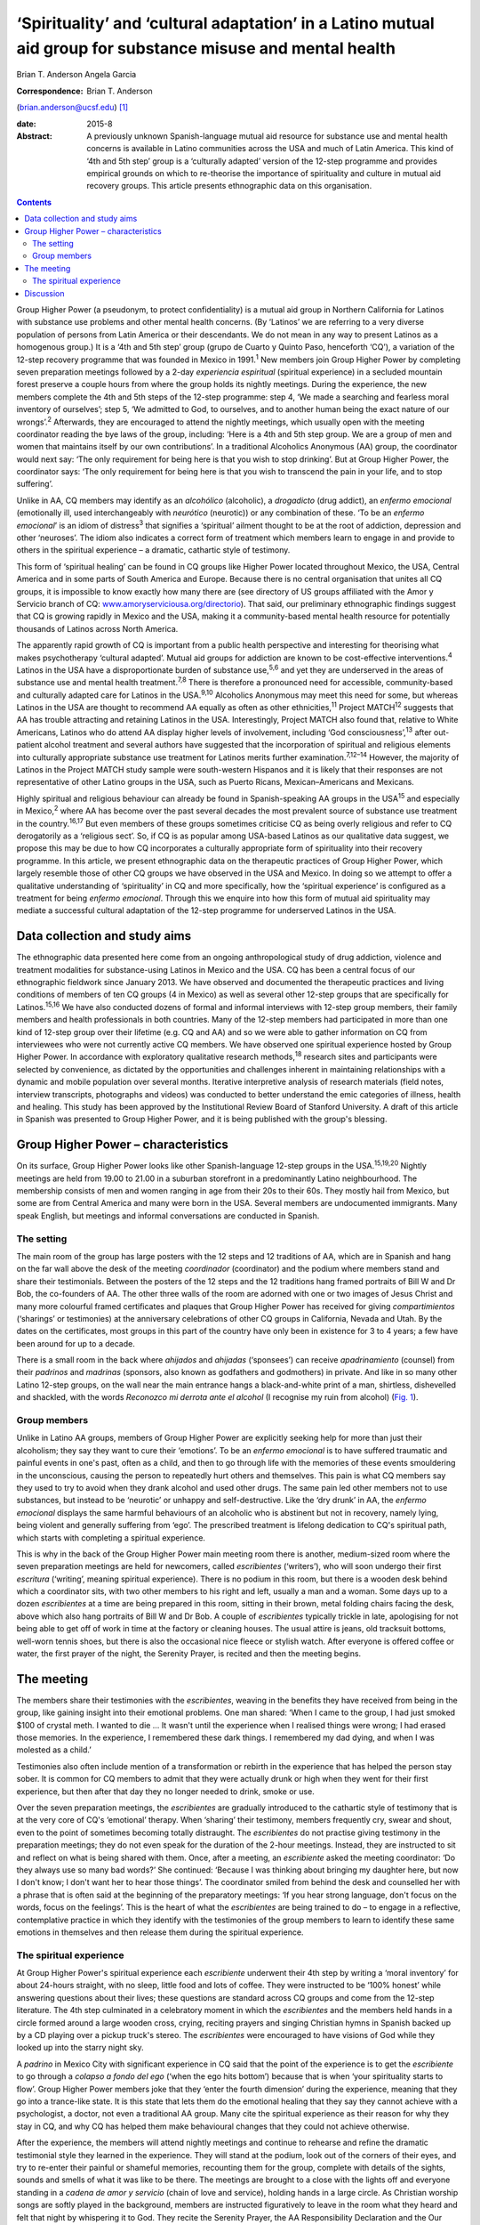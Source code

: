 ============================================================================================================
‘Spirituality’ and ‘cultural adaptation’ in a Latino mutual aid group for substance misuse and mental health
============================================================================================================



Brian T. Anderson
Angela Garcia

:Correspondence: Brian T. Anderson
(brian.anderson@ucsf.edu)  [1]_

:date: 2015-8

:Abstract:
   A previously unknown Spanish-language mutual aid resource for
   substance use and mental health concerns is available in Latino
   communities across the USA and much of Latin America. This kind of
   ‘4th and 5th step’ group is a ‘culturally adapted’ version of the
   12-step programme and provides empirical grounds on which to
   re-theorise the importance of spirituality and culture in mutual aid
   recovery groups. This article presents ethnographic data on this
   organisation.


.. contents::
   :depth: 3
..

Group Higher Power (a pseudonym, to protect confidentiality) is a mutual
aid group in Northern California for Latinos with substance use problems
and other mental health concerns. (By ‘Latinos’ we are referring to a
very diverse population of persons from Latin America or their
descendants. We do not mean in any way to present Latinos as a
homogenous group.) It is a ‘4th and 5th step’ group (grupo de Cuarto y
Quinto Paso, henceforth ‘CQ’), a variation of the 12-step recovery
programme that was founded in Mexico in 1991.\ :sup:`1` New members join
Group Higher Power by completing seven preparation meetings followed by
a 2-day *experiencia espiritual* (spiritual experience) in a secluded
mountain forest preserve a couple hours from where the group holds its
nightly meetings. During the experience, the new members complete the
4th and 5th steps of the 12-step programme: step 4, ‘We made a searching
and fearless moral inventory of ourselves’; step 5, ‘We admitted to God,
to ourselves, and to another human being the exact nature of our
wrongs’.\ :sup:`2` Afterwards, they are encouraged to attend the nightly
meetings, which usually open with the meeting coordinator reading the
bye laws of the group, including: ‘Here is a 4th and 5th step group. We
are a group of men and women that maintains itself by our own
contributions’. In a traditional Alcoholics Anonymous (AA) group, the
coordinator would next say: ‘The only requirement for being here is that
you wish to stop drinking’. But at Group Higher Power, the coordinator
says: ‘The only requirement for being here is that you wish to transcend
the pain in your life, and to stop suffering’.

Unlike in AA, CQ members may identify as an *alcohólico* (alcoholic), a
*drogadicto* (drug addict), an *enfermo emocional* (emotionally ill,
used interchangeably with *neurótico* (neurotic)) or any combination of
these. ‘To be an *enfermo emocional*\ ’ is an idiom of
distress\ :sup:`3` that signifies a ‘spiritual’ ailment thought to be at
the root of addiction, depression and other ‘neuroses’. The idiom also
indicates a correct form of treatment which members learn to engage in
and provide to others in the spiritual experience – a dramatic,
cathartic style of testimony.

This form of ‘spiritual healing’ can be found in CQ groups like Higher
Power located throughout Mexico, the USA, Central America and in some
parts of South America and Europe. Because there is no central
organisation that unites all CQ groups, it is impossible to know exactly
how many there are (see directory of US groups affiliated with the Amor
y Servicio branch of CQ:
`www.amoryserviciousa.org/directorio <www.amoryserviciousa.org/directorio>`__).
That said, our preliminary ethnographic findings suggest that CQ is
growing rapidly in Mexico and the USA, making it a community-based
mental health resource for potentially thousands of Latinos across North
America.

The apparently rapid growth of CQ is important from a public health
perspective and interesting for theorising what makes psychotherapy
‘cultural adapted’. Mutual aid groups for addiction are known to be
cost-effective interventions.\ :sup:`4` Latinos in the USA have a
disproportionate burden of substance use,\ :sup:`5,6` and yet they are
underserved in the areas of substance use and mental health
treatment.\ :sup:`7,8` There is therefore a pronounced need for
accessible, community-based and culturally adapted care for Latinos in
the USA.\ :sup:`9,10` Alcoholics Anonymous may meet this need for some,
but whereas Latinos in the USA are thought to recommend AA equally as
often as other ethnicities,\ :sup:`11` Project MATCH\ :sup:`12` suggests
that AA has trouble attracting and retaining Latinos in the USA.
Interestingly, Project MATCH also found that, relative to White
Americans, Latinos who do attend AA display higher levels of
involvement, including ‘God consciousness’,\ :sup:`13` after out-patient
alcohol treatment and several authors have suggested that the
incorporation of spiritual and religious elements into culturally
appropriate substance use treatment for Latinos merits further
examination.\ :sup:`7,12–14` However, the majority of Latinos in the
Project MATCH study sample were south-western Hispanos and it is likely
that their responses are not representative of other Latino groups in
the USA, such as Puerto Ricans, Mexican–Americans and Mexicans.

Highly spiritual and religious behaviour can already be found in
Spanish-speaking AA groups in the USA\ :sup:`15` and especially in
Mexico,\ :sup:`2` where AA has become over the past several decades the
most prevalent source of substance use treatment in the
country.\ :sup:`16,17` But even members of these groups sometimes
criticise CQ as being overly religious and refer to CQ derogatorily as a
‘religious sect’. So, if CQ is as popular among USA-based Latinos as our
qualitative data suggest, we propose this may be due to how CQ
incorporates a culturally appropriate form of spirituality into their
recovery programme. In this article, we present ethnographic data on the
therapeutic practices of Group Higher Power, which largely resemble
those of other CQ groups we have observed in the USA and Mexico. In
doing so we attempt to offer a qualitative understanding of
‘spirituality’ in CQ and more specifically, how the ‘spiritual
experience’ is configured as a treatment for being *enfermo emocional*.
Through this we enquire into how this form of mutual aid spirituality
may mediate a successful cultural adaptation of the 12-step programme
for underserved Latinos in the USA.

.. _S1:

Data collection and study aims
==============================

The ethnographic data presented here come from an ongoing
anthropological study of drug addiction, violence and treatment
modalities for substance-using Latinos in Mexico and the USA. CQ has
been a central focus of our ethnographic fieldwork since January 2013.
We have observed and documented the therapeutic practices and living
conditions of members of ten CQ groups (4 in Mexico) as well as several
other 12-step groups that are specifically for Latinos.\ :sup:`15,16` We
have also conducted dozens of formal and informal interviews with
12-step group members, their family members and health professionals in
both countries. Many of the 12-step members had participated in more
than one kind of 12-step group over their lifetime (e.g. CQ and AA) and
so we were able to gather information on CQ from interviewees who were
not currently active CQ members. We have observed one spiritual
experience hosted by Group Higher Power. In accordance with exploratory
qualitative research methods,\ :sup:`18` research sites and participants
were selected by convenience, as dictated by the opportunities and
challenges inherent in maintaining relationships with a dynamic and
mobile population over several months. Iterative interpretive analysis
of research materials (field notes, interview transcripts, photographs
and videos) was conducted to better understand the emic categories of
illness, health and healing. This study has been approved by the
Institutional Review Board of Stanford University. A draft of this
article in Spanish was presented to Group Higher Power, and it is being
published with the group's blessing.

.. _S2:

Group Higher Power – characteristics
====================================

On its surface, Group Higher Power looks like other Spanish-language
12-step groups in the USA.\ :sup:`15,19,20` Nightly meetings are held
from 19.00 to 21.00 in a suburban storefront in a predominantly Latino
neighbourhood. The membership consists of men and women ranging in age
from their 20s to their 60s. They mostly hail from Mexico, but some are
from Central America and many were born in the USA. Several members are
undocumented immigrants. Many speak English, but meetings and informal
conversations are conducted in Spanish.

.. _S3:

The setting
-----------

The main room of the group has large posters with the 12 steps and 12
traditions of AA, which are in Spanish and hang on the far wall above
the desk of the meeting *coordinador* (coordinator) and the podium where
members stand and share their testimonials. Between the posters of the
12 steps and the 12 traditions hang framed portraits of Bill W and Dr
Bob, the co-founders of AA. The other three walls of the room are
adorned with one or two images of Jesus Christ and many more colourful
framed certificates and plaques that Group Higher Power has received for
giving *compartimientos* (‘sharings’ or testimonies) at the anniversary
celebrations of other CQ groups in California, Nevada and Utah. By the
dates on the certificates, most groups in this part of the country have
only been in existence for 3 to 4 years; a few have been around for up
to a decade.

There is a small room in the back where *ahijados* and *ahijadas*
(‘sponsees’) can receive *apadrinamiento* (counsel) from their
*padrinos* and *madrinas* (sponsors, also known as godfathers and
godmothers) in private. And like in so many other Latino 12-step groups,
on the wall near the main entrance hangs a black-and-white print of a
man, shirtless, dishevelled and shackled, with the words *Reconozco mi
derrota ante el alcohol* (I recognise my ruin from alcohol) (`Fig.
1 <#F1>`__).

.. figure:: 193f1
   :alt: Picture hanging in all 12-step Latino groups' meeting rooms.
   Photograph by the author
   :name: F1

   Picture hanging in all 12-step Latino groups' meeting rooms.
   Photograph by the author

.. _S4:

Group members
-------------

Unlike in Latino AA groups, members of Group Higher Power are explicitly
seeking help for more than just their alcoholism; they say they want to
cure their ‘emotions’. To be an *enfermo emocional* is to have suffered
traumatic and painful events in one's past, often as a child, and then
to go through life with the memories of these events smouldering in the
unconscious, causing the person to repeatedly hurt others and
themselves. This pain is what CQ members say they used to try to avoid
when they drank alcohol and used other drugs. The same pain led other
members not to use substances, but instead to be ‘neurotic’ or unhappy
and self-destructive. Like the ‘dry drunk’ in AA, the *enfermo
emocional* displays the same harmful behaviours of an alcoholic who is
abstinent but not in recovery, namely lying, being violent and generally
suffering from ‘ego’. The prescribed treatment is lifelong dedication to
CQ's spiritual path, which starts with completing a spiritual
experience.

This is why in the back of the Group Higher Power main meeting room
there is another, medium-sized room where the seven preparation meetings
are held for newcomers, called *escribientes* (‘writers’), who will soon
undergo their first *escritura* (‘writing’, meaning spiritual
experience). There is no podium in this room, but there is a wooden desk
behind which a coordinator sits, with two other members to his right and
left, usually a man and a woman. Some days up to a dozen *escribientes*
at a time are being prepared in this room, sitting in their brown, metal
folding chairs facing the desk, above which also hang portraits of Bill
W and Dr Bob. A couple of *escribientes* typically trickle in late,
apologising for not being able to get off of work in time at the factory
or cleaning houses. The usual attire is jeans, old tracksuit bottoms,
well-worn tennis shoes, but there is also the occasional nice fleece or
stylish watch. After everyone is offered coffee or water, the first
prayer of the night, the Serenity Prayer, is recited and then the
meeting begins.

.. _S5:

The meeting
===========

The members share their testimonies with the *escribientes*, weaving in
the benefits they have received from being in the group, like gaining
insight into their emotional problems. One man shared: ‘When I came to
the group, I had just smoked $100 of crystal meth. I wanted to die … It
wasn't until the experience when I realised things were wrong; I had
erased those memories. In the experience, I remembered these dark
things. I remembered my dad dying, and when I was molested as a child.’

Testimonies also often include mention of a transformation or rebirth in
the experience that has helped the person stay sober. It is common for
CQ members to admit that they were actually drunk or high when they went
for their first experience, but then after that day they no longer
needed to drink, smoke or use.

Over the seven preparation meetings, the *escribientes* are gradually
introduced to the cathartic style of testimony that is at the very core
of CQ's ‘emotional’ therapy. When ‘sharing’ their testimony, members
frequently cry, swear and shout, even to the point of sometimes becoming
totally distraught. The *escribientes* do not practise giving testimony
in the preparation meetings; they do not even speak for the duration of
the 2-hour meetings. Instead, they are instructed to sit and reflect on
what is being shared with them. Once, after a meeting, an *escribiente*
asked the meeting coordinator: ‘Do they always use so many bad words?’
She continued: ‘Because I was thinking about bringing my daughter here,
but now I don't know; I don't want her to hear those things’. The
coordinator smiled from behind the desk and counselled her with a phrase
that is often said at the beginning of the preparatory meetings: ‘If you
hear strong language, don't focus on the words, focus on the feelings’.
This is the heart of what the *escribientes* are being trained to do –
to engage in a reflective, contemplative practice in which they identify
with the testimonies of the group members to learn to identify these
same emotions in themselves and then release them during the spiritual
experience.

.. _S6:

The spiritual experience
------------------------

At Group Higher Power's spiritual experience each *escribiente*
underwent their 4th step by writing a ‘moral inventory’ for about
24-hours straight, with no sleep, little food and lots of coffee. They
were instructed to be ‘100% honest’ while answering questions about
their lives; these questions are standard across CQ groups and come from
the 12-step literature. The 4th step culminated in a celebratory moment
in which the *escribientes* and the members held hands in a circle
formed around a large wooden cross, crying, reciting prayers and singing
Christian hymns in Spanish backed up by a CD playing over a pickup
truck's stereo. The *escribientes* were encouraged to have visions of
God while they looked up into the starry night sky.

A *padrino* in Mexico City with significant experience in CQ said that
the point of the experience is to get the *escribiente* to go through a
*colapso a fondo del ego* (‘when the ego hits bottom’) because that is
when ‘your spirituality starts to flow’. Group Higher Power members joke
that they ‘enter the fourth dimension’ during the experience, meaning
that they go into a trance-like state. It is this state that lets them
do the emotional healing that they say they cannot achieve with a
psychologist, a doctor, not even a traditional AA group. Many cite the
spiritual experience as their reason for why they stay in CQ, and why CQ
has helped them make behavioural changes that they could not achieve
otherwise.

After the experience, the members will attend nightly meetings and
continue to rehearse and refine the dramatic testimonial style they
learned in the experience. They will stand at the podium, look out of
the corners of their eyes, and try to re-enter their painful or shameful
memories, recounting them for the group, complete with details of the
sights, sounds and smells of what it was like to be there. The meetings
are brought to a close with the lights off and everyone standing in a
*cadena de amor y servicio* (chain of love and service), holding hands
in a large circle. As Christian worship songs are softly played in the
background, members are instructed figuratively to leave in the room
what they heard and felt that night by whispering it to God. They recite
the Serenity Prayer, the AA Responsibility Declaration and the Our
Father, and then the meeting is over.

.. _S7:

Discussion
==========

What exactly is it about CQ spirituality that makes this mutual aid
organisation especially culturally adapted for Latinos? One observation
that seems clear is that the kinds of dramatic public testimony, group
prayer and healing and rebirth practices in CQ resemble those of the
Pentecostal and Charismatic Catholic movements, which are currently
quite popular in Mexico.\ :sup:`21,22` While true, this does not explain
with any real specificity why this would make CQ spirituality congruent
with Latinos' cultural frames and therefore a popular choice for those
seeking psychological help.

Based on their meta-analysis of psychotherapy studies, Benish *et
al*\ :sup:`23` propose that the key factor for enhancing the cultural
adaptability of psychotherapy is the incorporation of an ethnic
minority's ‘illness myth’. This suggests that we should consider more
closely the CQ idiom of distress, *enfermo emocional*, as a key to what
makes CQ culturally adapted for Latinos. CQ emic understandings of being
an *enfermo emocional* are sculpted out of a psychodynamic language of
neurosis, the unconscious and childhood trauma. The fact that this
aetiological discourse is flourishing within a spiritual healing
movement might at first seem paradoxical, yet it arguably makes good
sense given psychoanalysis' historical ties with religion in Mexico. One
of Mexico's better known early champions of Freudian thought, the
Catholic monk Gregorio Lemercier, actually attempted in the 1960s to use
psychoanalysis to revitalise monastic life,\ :sup:`24` whose traditions
of intensive contemplative practices and spiritual retreats have strong
parallels with much of what we see in CQ's modifications and
interpretations of the 12-step programme.

The highly ‘spiritual’ nature of being *enfermo emocional* has further
implications for CQ's acceptance by Latinos that become even clearer
when we consider how 12-step programmes are often criticised for
disempowering their members by encouraging them to submit to a higher
power and to identify as sick addicts who will forever be in recovery.
In CQ, the *enfermo emocional* takes this a step further and is not only
eternally in recovery, but they are also intermittently ‘mad’. CQ
members sometimes describe their spiritual experience as a form of
*locura* (madness); and Mexican AA members and clinicians alike not only
allege that CQ's cathartic practices are crude and ineffective, but some
have even warned the public against participating in the CQ spiritual
experience because of case reports of individuals who have developed
psychosis or died by suicide shortly after their experience.

Nevertheless, perhaps it is by making its recovery programme even more
‘spiritual’ than AA that CQ is able to invert these concerns of clinical
ineffectiveness and harm, turning the submission to a higher power into
a much more positive experience. In Asad's critique of the secular
notions of agency and pain,\ :sup:`25` he delineates how the modern
narrative of agency makes clear that agency must be used to avoid
suffering (p. 71). Moreover, one who gives into religious ‘emotions’
(glossed ‘passions’) is said to lack the prized agency of a rational
subject. To counter these assumptions, Asad pushes us to consider a
notion of sanity which, instead of turning on the ideal of self-control,
‘presupposes knowing the world practically and being known practically
by it’ (p. 73). He asserts that this ‘allows us to think of moral agency
in terms of people's habitual engagement with the world in which they
live, so that one kind of moral insanity occurs precisely when the pain
they know in this world is suddenly no longer an object of practical
knowledge’ (p. 73). According to this alternative understanding of
agency, sanity and pain, CQ members could submit to a higher power,
enter a state of *locura* in the spiritual experience and dive into the
passions of their ‘sick emotions’, and actually thereby maintain, or
even regain, their *sano juicio* (‘sanity’), as the 2nd step says can
happen (‘[We] Came to believe that a Power greater than ourselves could
restore us to sanity’\ :sup:`2`). But for this to be a healthy process
requires CQ groups to provide a practical purpose for members to relive
their suffering night after night through the testimonies. And hence the
prayer circle that ends every nightly meeting and spiritual experience,
the *cadena de amor y servicio* (chain of love and service), points up
the symbolic importance of service in CQ's practice of spiritual
healing. Service, including sharing one's testimony and counselling
one's sponsee, is the suture that stitches together CQ sociality and
repairs the psychic wounds of the *enfermo emocional*. Given how
important sponsorship is in AA in Mexico relative to the USA,\ :sup:`26`
we propose that CQ capitalises on this Mexican proclivity for service to
create a mutual aid environment where sectarian notions of agency and
suffering can be more fully embodied, thereby allowing CQ members to
more adequately respond to the spiritual ‘illness myth’ of the *enfermo
emocional*.

Finally, we must stress that reports on the rapid uptake of CQ
throughout North America are to this point based on qualitative data
alone and they require triangulation with quantitative measures (our
research team is currently preparing a survey of CQ groups in Northern
California). Moreover, other elements beyond spirituality need to be
considered to understand why CQ might be a highly ‘culturally adapted’
form of AA for Latinos. The role of family involvement in CQ should not
be underestimated, especially since membership is not restricted to
‘alcoholics’, but can also include ‘drug addicts’ and ‘neurotics’ who do
not use substances. Also, larger issues of political economy, state
insecurity and violence should not be overshadowed by a narrow interest
in ‘cultural adaptability’ when trying to understand why a grassroots
treatment modality such as CQ is reported to be growing rapidly in
underserved, displaced and marginalised communities. In the
neighbourhoods where CQ seems to be growing the quickest, families must
deal with poverty, a lack of access to healthcare and the general social
fragmentation that Mexico's drug war-related violence has wrought on the
country for the past decade. Detailed consideration of these factors is,
however, beyond the scope of this article.

We thank all the compañeros and compañeras who participated in this
research. We also thank Dr Guilherme Borges and Dr Martha Romero of the
Instituto Nacional de Psiquiatría Ramón de la Fuente Muñiz for their
generous consultation and Mónica Martínez, Michael Nedelman and Keith
Humphries for their collaboration.

.. [1]
   **Brian T. Anderson** is a Resident Physician in the Department of
   Psychiatry, University of California – San Francisco, San Francisco,
   USA, and **Angela Garcia** is an Assistant Professor in the
   Department of Anthropology, Stanford University, Stanford, USA.

